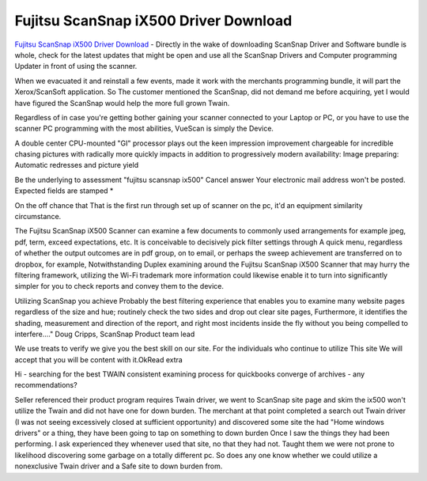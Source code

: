 .. Read the Docs Template documentation master file, created by
   sphinx-quickstart on Tue Aug 26 14:19:49 2014.
   You can adapt this file completely to your liking, but it should at least
   contain the root `toctree` directive.

Fujitsu ScanSnap iX500 Driver Download
==================

`Fujitsu ScanSnap iX500 Driver Download <https://www.fujitsuscansnap.net/fujitsu-scansnap-ix500-driver-download/>`_ - Directly in the wake of downloading ScanSnap Driver and Software bundle is whole, check for the latest updates that might be open and use all the ScanSnap Drivers and Computer programming Updater in front of using the scanner. 

When we evacuated it and reinstall a few events, made it work with the merchants programming bundle, it will part the Xerox/ScanSoft application. So The customer mentioned the ScanSnap, did not demand me before acquiring, yet I would have figured the ScanSnap would help the more full grown Twain. 

Regardless of in case you're getting bother gaining your scanner connected to your Laptop or PC, or you have to use the scanner PC programming with the most abilities, VueScan is simply the Device. 

A double center CPU-mounted "GI" processor plays out the keen impression improvement chargeable for incredible chasing pictures with radically more quickly impacts in addition to progressively modern availability: Image preparing: Automatic redresses and picture yield 

Be the underlying to assessment "fujitsu scansnap ix500" Cancel answer Your electronic mail address won't be posted. Expected fields are stamped * 

On the off chance that That is the first run through set up of scanner on the pc, it'd an equipment similarity circumstance. 

The Fujitsu ScanSnap iX500 Scanner can examine a few documents to commonly used arrangements for example jpeg, pdf, term, exceed expectations, etc. It is conceivable to decisively pick filter settings through A quick menu, regardless of whether the output outcomes are in pdf group, on to email, or perhaps the sweep achievement are transferred on to dropbox, for example, Notwithstanding Duplex examining around the Fujitsu ScanSnap iX500 Scanner that may hurry the filtering framework, utilizing the Wi-Fi trademark more information could likewise enable it to turn into significantly simpler for you to check reports and convey them to the device. 

Utilizing ScanSnap you achieve Probably the best filtering experience that enables you to examine many website pages regardless of the size and hue; routinely check the two sides and drop out clear site pages, Furthermore, it identifies the shading, measurement and direction of the report, and right most incidents inside the fly without you being compelled to interfere...." Doug Cripps, ScanSnap Product team lead 

We use treats to verify we give you the best skill on our site. For the individuals who continue to utilize This site We will accept that you will be content with it.OkRead extra 

Hi - searching for the best TWAIN consistent examining process for quickbooks converge of archives - any recommendations? 

Seller referenced their product program requires Twain driver, we went to ScanSnap site page and skim the ix500 won't utilize the Twain and did not have one for down burden. The merchant at that point completed a search out Twain driver (I was not seeing excessively closed at sufficient opportunity) and discovered some site the had "Home windows drivers" or a thing, they have been going to tap on something to down burden Once I saw the things they had been performing. I ask experienced they whenever used that site, no that they had not. Taught them we were not prone to likelihood discovering some garbage on a totally different pc. So does any one know whether we could utilize a nonexclusive Twain driver and a Safe site to down burden from.
